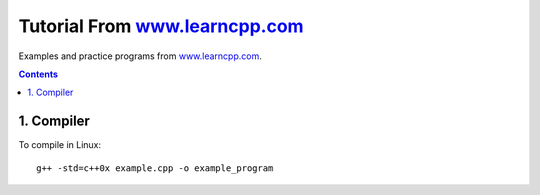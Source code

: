 ================================================================================
Tutorial From `www.learncpp.com <www.learncpp.com>`_
================================================================================

Examples and practice programs from `www.learncpp.com <www.learncpp.com>`_.

.. contents::

1. Compiler
--------------------------------------------------------------------------------
To compile in Linux::

    g++ -std=c++0x example.cpp -o example_program
